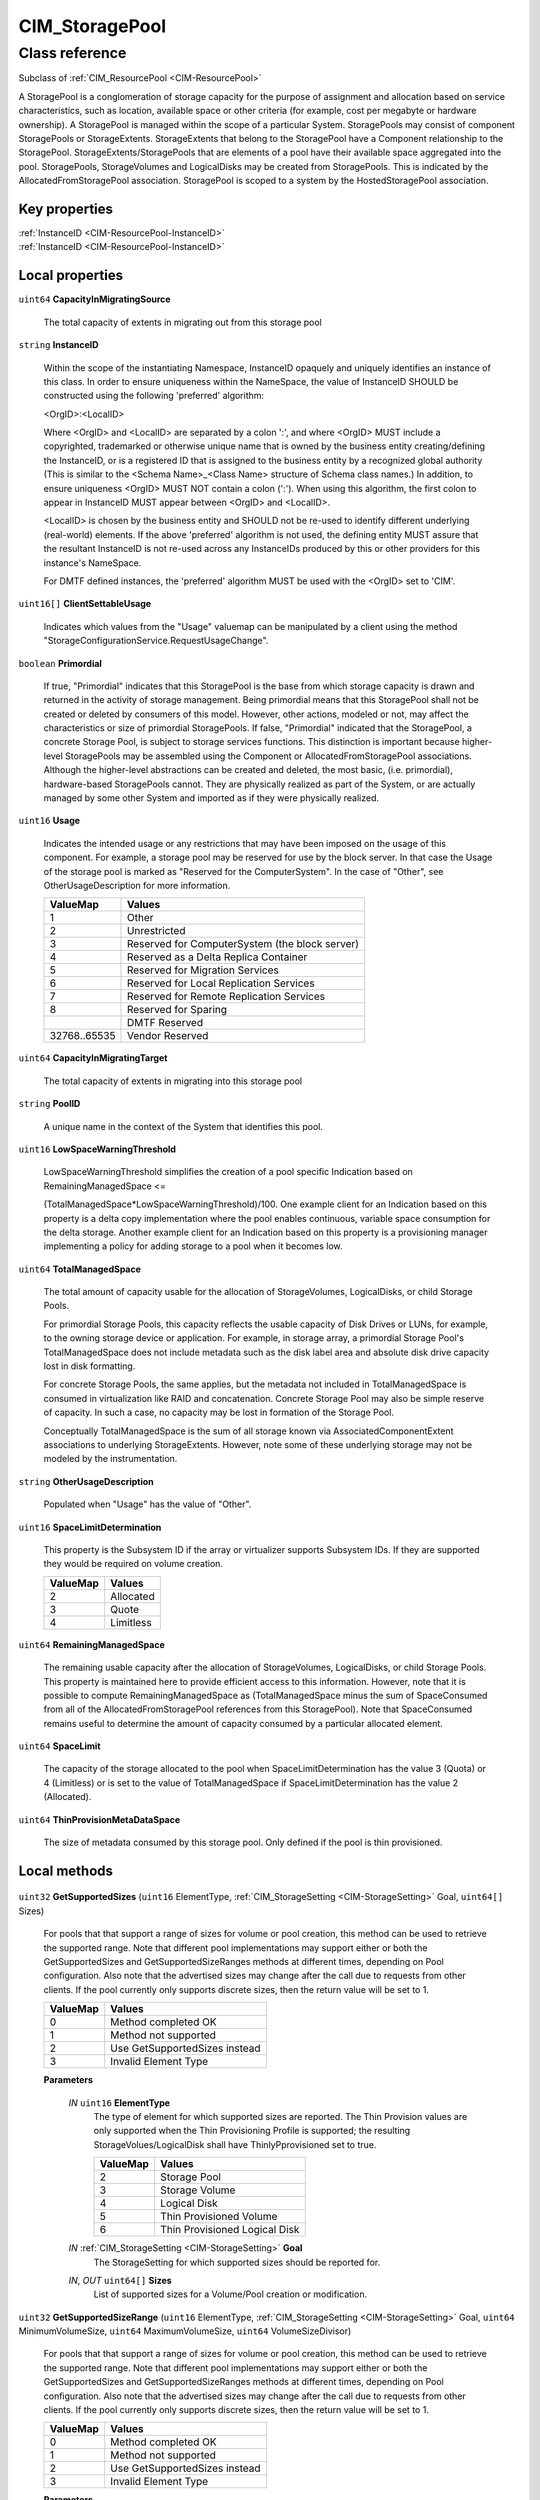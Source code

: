 .. _CIM-StoragePool:

CIM_StoragePool
---------------

Class reference
===============
Subclass of :ref:`CIM_ResourcePool <CIM-ResourcePool>`

A StoragePool is a conglomeration of storage capacity for the purpose of assignment and allocation based on service characteristics, such as location, available space or other criteria (for example, cost per megabyte or hardware ownership). A StoragePool is managed within the scope of a particular System. StoragePools may consist of component StoragePools or StorageExtents. StorageExtents that belong to the StoragePool have a Component relationship to the StoragePool. StorageExtents/StoragePools that are elements of a pool have their available space aggregated into the pool. StoragePools, StorageVolumes and LogicalDisks may be created from StoragePools. This is indicated by the AllocatedFromStoragePool association. StoragePool is scoped to a system by the HostedStoragePool association.


Key properties
^^^^^^^^^^^^^^

| :ref:`InstanceID <CIM-ResourcePool-InstanceID>`
| :ref:`InstanceID <CIM-ResourcePool-InstanceID>`

Local properties
^^^^^^^^^^^^^^^^

.. _CIM-StoragePool-CapacityInMigratingSource:

``uint64`` **CapacityInMigratingSource**

    The total capacity of extents in migrating out from this storage pool

    
.. _CIM-StoragePool-InstanceID:

``string`` **InstanceID**

    Within the scope of the instantiating Namespace, InstanceID opaquely and uniquely identifies an instance of this class. In order to ensure uniqueness within the NameSpace, the value of InstanceID SHOULD be constructed using the following 'preferred' algorithm: 

    <OrgID>:<LocalID> 

    Where <OrgID> and <LocalID> are separated by a colon ':', and where <OrgID> MUST include a copyrighted, trademarked or otherwise unique name that is owned by the business entity creating/defining the InstanceID, or is a registered ID that is assigned to the business entity by a recognized global authority (This is similar to the <Schema Name>_<Class Name> structure of Schema class names.) In addition, to ensure uniqueness <OrgID> MUST NOT contain a colon (':'). When using this algorithm, the first colon to appear in InstanceID MUST appear between <OrgID> and <LocalID>. 

    <LocalID> is chosen by the business entity and SHOULD not be re-used to identify different underlying (real-world) elements. If the above 'preferred' algorithm is not used, the defining entity MUST assure that the resultant InstanceID is not re-used across any InstanceIDs produced by this or other providers for this instance's NameSpace. 

    For DMTF defined instances, the 'preferred' algorithm MUST be used with the <OrgID> set to 'CIM'.

    
.. _CIM-StoragePool-ClientSettableUsage:

``uint16[]`` **ClientSettableUsage**

    Indicates which values from the "Usage" valuemap can be manipulated by a client using the method "StorageConfigurationService.RequestUsageChange".

    
.. _CIM-StoragePool-Primordial:

``boolean`` **Primordial**

    If true, "Primordial" indicates that this StoragePool is the base from which storage capacity is drawn and returned in the activity of storage management. Being primordial means that this StoragePool shall not be created or deleted by consumers of this model. However, other actions, modeled or not, may affect the characteristics or size of primordial StoragePools. If false, "Primordial" indicated that the StoragePool, a concrete Storage Pool, is subject to storage services functions. This distinction is important because higher-level StoragePools may be assembled using the Component or AllocatedFromStoragePool associations. Although the higher-level abstractions can be created and deleted, the most basic, (i.e. primordial), hardware-based StoragePools cannot. They are physically realized as part of the System, or are actually managed by some other System and imported as if they were physically realized.

    
.. _CIM-StoragePool-Usage:

``uint16`` **Usage**

    Indicates the intended usage or any restrictions that may have been imposed on the usage of this component. For example, a storage pool may be reserved for use by the block server. In that case the Usage of the storage pool is marked as "Reserved for the ComputerSystem". In the case of "Other", see OtherUsageDescription for more information.

    
    ============ ==============================================
    ValueMap     Values                                        
    ============ ==============================================
    1            Other                                         
    2            Unrestricted                                  
    3            Reserved for ComputerSystem (the block server)
    4            Reserved as a Delta Replica Container         
    5            Reserved for Migration Services               
    6            Reserved for Local Replication Services       
    7            Reserved for Remote Replication Services      
    8            Reserved for Sparing                          
    ..           DMTF Reserved                                 
    32768..65535 Vendor Reserved                               
    ============ ==============================================
    
.. _CIM-StoragePool-CapacityInMigratingTarget:

``uint64`` **CapacityInMigratingTarget**

    The total capacity of extents in migrating into this storage pool

    
.. _CIM-StoragePool-PoolID:

``string`` **PoolID**

    A unique name in the context of the System that identifies this pool.

    
.. _CIM-StoragePool-LowSpaceWarningThreshold:

``uint16`` **LowSpaceWarningThreshold**

    LowSpaceWarningThreshold simplifies the creation of a pool specific Indication based on RemainingManagedSpace <= 

    (TotalManagedSpace*LowSpaceWarningThreshold)/100. One example client for an Indication based on this property is a delta copy implementation where the pool enables continuous, variable space consumption for the delta storage. Another example client for an Indication based on this property is a provisioning manager implementing a policy for adding storage to a pool when it becomes low.

    
.. _CIM-StoragePool-TotalManagedSpace:

``uint64`` **TotalManagedSpace**

    The total amount of capacity usable for the allocation of StorageVolumes, LogicalDisks, or child Storage Pools. 

    For primordial Storage Pools, this capacity reflects the usable capacity of Disk Drives or LUNs, for example, to the owning storage device or application. For example, in storage array, a primordial Storage Pool's TotalManagedSpace does not include metadata such as the disk label area and absolute disk drive capacity lost in disk formatting. 

    For concrete Storage Pools, the same applies, but the metadata not included in TotalManagedSpace is consumed in virtualization like RAID and concatenation. Concrete Storage Pool may also be simple reserve of capacity. In such a case, no capacity may be lost in formation of the Storage Pool. 

    Conceptually TotalManagedSpace is the sum of all storage known via AssociatedComponentExtent associations to underlying StorageExtents. However, note some of these underlying storage may not be modeled by the instrumentation.

    
.. _CIM-StoragePool-OtherUsageDescription:

``string`` **OtherUsageDescription**

    Populated when "Usage" has the value of "Other".

    
.. _CIM-StoragePool-SpaceLimitDetermination:

``uint16`` **SpaceLimitDetermination**

    This property is the Subsystem ID if the array or virtualizer supports Subsystem IDs. If they are supported they would be required on volume creation.

    
    ======== =========
    ValueMap Values   
    ======== =========
    2        Allocated
    3        Quote    
    4        Limitless
    ======== =========
    
.. _CIM-StoragePool-RemainingManagedSpace:

``uint64`` **RemainingManagedSpace**

    The remaining usable capacity after the allocation of StorageVolumes, LogicalDisks, or child Storage Pools. This property is maintained here to provide efficient access to this information. However, note that it is possible to compute RemainingManagedSpace as (TotalManagedSpace minus the sum of SpaceConsumed from all of the AllocatedFromStoragePool references from this StoragePool). Note that SpaceConsumed remains useful to determine the amount of capacity consumed by a particular allocated element.

    
.. _CIM-StoragePool-SpaceLimit:

``uint64`` **SpaceLimit**

    The capacity of the storage allocated to the pool when SpaceLimitDetermination has the value 3 (Quota) or 4 (Limitless) or is set to the value of TotalManagedSpace if SpaceLimitDetermination has the value 2 (Allocated).

    
.. _CIM-StoragePool-ThinProvisionMetaDataSpace:

``uint64`` **ThinProvisionMetaDataSpace**

    The size of metadata consumed by this storage pool. Only defined if the pool is thin provisioned.

    

Local methods
^^^^^^^^^^^^^

    .. _CIM-StoragePool-GetSupportedSizes:

``uint32`` **GetSupportedSizes** (``uint16`` ElementType, :ref:`CIM_StorageSetting <CIM-StorageSetting>` Goal, ``uint64[]`` Sizes)

    For pools that that support a range of sizes for volume or pool creation, this method can be used to retrieve the supported range. Note that different pool implementations may support either or both the GetSupportedSizes and GetSupportedSizeRanges methods at different times, depending on Pool configuration. Also note that the advertised sizes may change after the call due to requests from other clients. If the pool currently only supports discrete sizes, then the return value will be set to 1.

    
    ======== =============================
    ValueMap Values                       
    ======== =============================
    0        Method completed OK          
    1        Method not supported         
    2        Use GetSupportedSizes instead
    3        Invalid Element Type         
    ======== =============================
    
    **Parameters**
    
        *IN* ``uint16`` **ElementType**
            The type of element for which supported sizes are reported. The Thin Provision values are only supported when the Thin Provisioning Profile is supported; the resulting StorageVolues/LogicalDisk shall have ThinlyPprovisioned set to true.

            
            ======== =============================
            ValueMap Values                       
            ======== =============================
            2        Storage Pool                 
            3        Storage Volume               
            4        Logical Disk                 
            5        Thin Provisioned Volume      
            6        Thin Provisioned Logical Disk
            ======== =============================
            
        
        *IN* :ref:`CIM_StorageSetting <CIM-StorageSetting>` **Goal**
            The StorageSetting for which supported sizes should be reported for.

            
        
        *IN*, *OUT* ``uint64[]`` **Sizes**
            List of supported sizes for a Volume/Pool creation or modification.

            
        
    
    .. _CIM-StoragePool-GetSupportedSizeRange:

``uint32`` **GetSupportedSizeRange** (``uint16`` ElementType, :ref:`CIM_StorageSetting <CIM-StorageSetting>` Goal, ``uint64`` MinimumVolumeSize, ``uint64`` MaximumVolumeSize, ``uint64`` VolumeSizeDivisor)

    For pools that that support a range of sizes for volume or pool creation, this method can be used to retrieve the supported range. Note that different pool implementations may support either or both the GetSupportedSizes and GetSupportedSizeRanges methods at different times, depending on Pool configuration. Also note that the advertised sizes may change after the call due to requests from other clients. If the pool currently only supports discrete sizes, then the return value will be set to 1.

    
    ======== =============================
    ValueMap Values                       
    ======== =============================
    0        Method completed OK          
    1        Method not supported         
    2        Use GetSupportedSizes instead
    3        Invalid Element Type         
    ======== =============================
    
    **Parameters**
    
        *IN* ``uint16`` **ElementType**
            The type of element for which supported size ranges are reported. The Thin Provision values are only supported when the Thin Provisioning Profile is supported; the resulting StorageVolues/LogicalDisk shall have ThinlyPprovisioned set to true.

            
            ======== =============================
            ValueMap Values                       
            ======== =============================
            2        Storage Pool                 
            3        Storage Volume               
            4        Logical Disk                 
            5        Thin Provisioned Volume      
            6        Thin Provisioned Logical Disk
            ======== =============================
            
        
        *IN* :ref:`CIM_StorageSetting <CIM-StorageSetting>` **Goal**
            The StorageSetting for which supported size ranges should be reported for.

            
        
        *IN*, *OUT* ``uint64`` **MinimumVolumeSize**
            The minimum size for a volume/pool in bytes.

            
        
        *IN*, *OUT* ``uint64`` **MaximumVolumeSize**
            The maximum size for a volume/pool in bytes.

            
        
        *IN*, *OUT* ``uint64`` **VolumeSizeDivisor**
            A volume/pool size must be a multiple of this value which is specified in bytes.

            
        
    
    .. _CIM-StoragePool-GetAvailableExtents:

``uint32`` **GetAvailableExtents** (:ref:`CIM_StorageSetting <CIM-StorageSetting>` Goal, :ref:`CIM_StorageExtent[] <CIM-StorageExtent>` AvailableExtents)

    This method can be used to retrieve a list of available Extents that may be used in the creation or modification of a StoragePool, StorageVolume, or LogicalDisk. The GetAvailableExtents method MUST return the Extents from the set of Component Extents of the Pool on which the method is being invoked. The returned Extents are available at the time the method returns. There is no guarantee that the same Extents will be available later. This method MUST return the Extents that are not being used as supporting capacity for any other Pools, Volumes, or LogicalDisks that have been allocated from this Pool. The Extent returned MUST be a component Extent of the Pool or subdivisions of a component Extent, the subdivisions themselves represented as Extents.

    
    ============ =======================
    ValueMap     Values                 
    ============ =======================
    0            Completed with No Error
    1            Not Supported          
    2            Unknown                
    3            Timeout                
    4            Failed                 
    5            Invalid Parameter      
    6            In Use                 
    ..           DMTF Reserved          
    4098..32767  Method Reserved        
    32768..65535 Vendor Specific        
    ============ =======================
    
    **Parameters**
    
        *IN* :ref:`CIM_StorageSetting <CIM-StorageSetting>` **Goal**
            The StorageSetting (Goal) for which supported extents should be retrieved as available. 

            If a NULL is passed for the Goal, the method will return all available extents, regardless of the goal. There exists a possibility of error in creating a Pool, Volume, or LogicalDisk retrieved in this manner.

            
        
        *OUT* :ref:`CIM_StorageExtent[] <CIM-StorageExtent>` **AvailableExtents**
            List of references to available StorageExtents, or subclass instances.

            
        
    

Inherited properties
^^^^^^^^^^^^^^^^^^^^

| ``uint16`` :ref:`HealthState <CIM-ManagedSystemElement-HealthState>`
| ``uint64`` :ref:`Capacity <CIM-ResourcePool-Capacity>`
| ``string[]`` :ref:`StatusDescriptions <CIM-ManagedSystemElement-StatusDescriptions>`
| ``string`` :ref:`ResourceSubType <CIM-ResourcePool-ResourceSubType>`
| ``uint16`` :ref:`CommunicationStatus <CIM-ManagedSystemElement-CommunicationStatus>`
| ``uint64`` :ref:`CurrentlyConsumedResource <CIM-ResourcePool-CurrentlyConsumedResource>`
| ``uint64`` :ref:`MaxConsumableResource <CIM-ResourcePool-MaxConsumableResource>`
| ``string`` :ref:`Status <CIM-ManagedSystemElement-Status>`
| ``string`` :ref:`ElementName <CIM-ManagedElement-ElementName>`
| ``string`` :ref:`Description <CIM-ManagedElement-Description>`
| ``uint16`` :ref:`ResourceType <CIM-ResourcePool-ResourceType>`
| ``uint16`` :ref:`OperatingStatus <CIM-ManagedSystemElement-OperatingStatus>`
| ``uint16`` :ref:`DetailedStatus <CIM-ManagedSystemElement-DetailedStatus>`
| ``string`` :ref:`AllocationUnits <CIM-ResourcePool-AllocationUnits>`
| ``string`` :ref:`Name <CIM-ManagedSystemElement-Name>`
| ``datetime`` :ref:`InstallDate <CIM-ManagedSystemElement-InstallDate>`
| ``string`` :ref:`OtherResourceType <CIM-ResourcePool-OtherResourceType>`
| ``string`` :ref:`Caption <CIM-ManagedElement-Caption>`
| ``uint16`` :ref:`PrimaryStatus <CIM-ManagedSystemElement-PrimaryStatus>`
| ``uint64`` :ref:`Reserved <CIM-ResourcePool-Reserved>`
| ``uint64`` :ref:`Generation <CIM-ManagedElement-Generation>`
| ``uint16[]`` :ref:`OperationalStatus <CIM-ManagedSystemElement-OperationalStatus>`
| ``string`` :ref:`ConsumedResourceUnits <CIM-ResourcePool-ConsumedResourceUnits>`

Inherited methods
^^^^^^^^^^^^^^^^^

*None*

